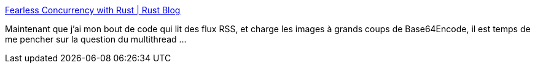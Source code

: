 :jbake-type: post
:jbake-status: published
:jbake-title: Fearless Concurrency with Rust | Rust Blog
:jbake-tags: rust,parallel,thread,programming,tutorial,_mois_mai,_année_2019
:jbake-date: 2019-05-04
:jbake-depth: ../
:jbake-uri: shaarli/1556998639000.adoc
:jbake-source: https://nicolas-delsaux.hd.free.fr/Shaarli?searchterm=https%3A%2F%2Fblog.rust-lang.org%2F2015%2F04%2F10%2FFearless-Concurrency.html&searchtags=rust+parallel+thread+programming+tutorial+_mois_mai+_ann%C3%A9e_2019
:jbake-style: shaarli

https://blog.rust-lang.org/2015/04/10/Fearless-Concurrency.html[Fearless Concurrency with Rust | Rust Blog]

Maintenant que j'ai mon bout de code qui lit des flux RSS, et charge les images à grands coups de Base64Encode, il est temps de me pencher sur la question du multithread ...
